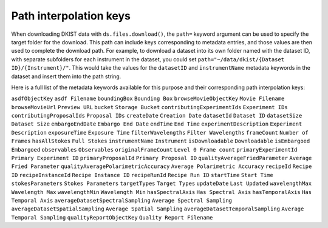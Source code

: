 .. _interpolation-keys:

Path interpolation keys
=======================

When downloading DKIST data with ``ds.files.download()``, the ``path=`` keyword argument can be used to specify the target folder for the download.
This path can include keys corresponding to metadata entries, and those values are then used to complete the download path.
For example, to download a dataset into its own folder named with the dataset ID, with separate subfolders for each instrument in the dataset, you could set ``path="~/data/dkist/{Dataset ID}/{Instrument}/"``.
This would take the values for the ``datasetID`` and ``instrumentName`` metadata keywords in the dataset and insert them into the path string.

Here is a full list of the metadata keywords available for this purpose and their corresponding path interpolation keys:

====================================== ==================================
Metadata keyword                       Path key
====================================== ==================================
``asdfObjectKey``                       ``asdf Filename``
``boundingBox``		                      ``Bounding Box``
``browseMovieObjectKey``		            ``Movie Filename``
``browseMovieUrl``		                  ``Preview URL``
``bucket``		                          ``Storage Bucket``
``contributingExperimentIds``           ``Experiment IDs``
``contributingProposalIds``		          ``Proposal IDs``
``createDate``		                      ``Creation Date``
``datasetId``               		        ``Dataset ID``
``datasetSize``		                      ``Dataset Size``
``embargoEndDate``		                  ``Embargo End Date``
``endTime``		                          ``End Time``
``experimentDescription``		            ``Experiment Description``
``exposureTime``		                    ``Exposure Time``
``filterWavelengths``		                ``Filter Wavelengths``
``frameCount``		                      ``Number of Frames``
``hasAllStokes``		                    ``Full Stokes``
``instrumentName``		                  ``Instrument``
``isDownloadable``		                  ``Downloadable``
``isEmbargoed``		                      ``Embargoed``
``observables``		                      ``Observables``
``originalFrameCount``		              ``Level 0 Frame count``
``primaryExperimentId``		              ``Primary Experiment ID``
``primaryProposalId``		                ``Primary Proposal ID``
``qualityAverageFriedParameter``        ``Average Fried Parameter``
``qualityAveragePolarimetricAccuracy``  ``Average Polarimetric Accuracy``
``recipeId``		                        ``Recipe ID``
``recipeInstanceId``                    ``Recipe Instance ID``
``recipeRunId``                         ``Recipe Run ID``
``startTime``                           ``Start Time``
``stokesParameters``                    ``Stokes Parameters``
``targetTypes``                         ``Target Types``
``updateDate``                          ``Last Updated``
``wavelengthMax``                       ``Wavelength Max``
``wavelengthMin``                       ``Wavelength Min``
``hasSpectralAxis``                     ``Has Spectral Axis``
``hasTemporalAxis``                     ``Has Temporal Axis``
``averageDatasetSpectralSampling``      ``Average Spectral Sampling``
``averageDatasetSpatialSampling``       ``Average Spatial Sampling``
``averageDatasetTemporalSampling``      ``Average Temporal Sampling``
``qualityReportObjectKey``              ``Quality Report Filename``

